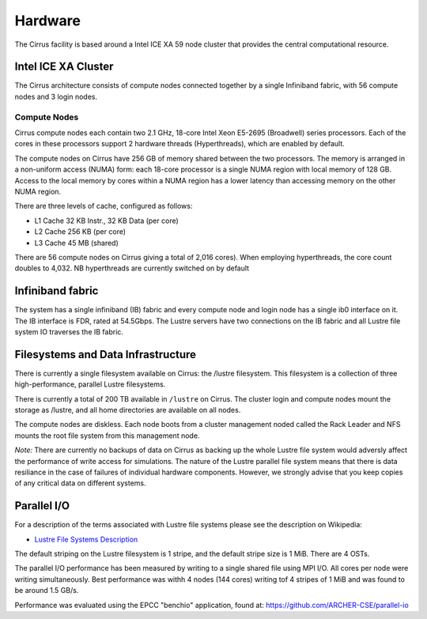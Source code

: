 Hardware
========

The Cirrus facility is based around a Intel ICE XA 59 node cluster that
provides the central computational resource.

Intel ICE XA Cluster
--------------------

The Cirrus architecture consists of compute nodes connected together by
a single Infiniband fabric, with 56 compute nodes and 3 login nodes.

Compute Nodes
~~~~~~~~~~~~~

Cirrus compute nodes each contain two 2.1 GHz, 18-core Intel Xeon E5-2695
(Broadwell) series processors. Each of the cores in these processors
support 2 hardware threads (Hyperthreads), which are enabled by default.

The compute nodes on Cirrus have 256 GB of memory shared between the two
processors. The memory is arranged in a non-uniform access (NUMA) form:
each 18-core processor is a single NUMA region with local memory of 128
GB. Access to the local memory by cores within a NUMA region has a lower
latency than accessing memory on the other NUMA region.

There are three levels of cache, configured as follows:

-  L1 Cache 32 KB Instr., 32 KB Data (per core)
-  L2 Cache 256 KB (per core)
-  L3 Cache 45 MB (shared)

There are 56 compute nodes on Cirrus giving a total of 2,016 cores).
When employing hyperthreads, the core count doubles to 4,032. NB
hyperthreads are currently switched on by default

Infiniband fabric
-----------------

The system has a single infiniband (IB) fabric and every compute node
and login node has a single ib0 interface on it. The IB interface is
FDR, rated at 54.5Gbps. The Lustre servers have two connections on the
IB fabric and all Lustre file system IO traverses the IB fabric.

Filesystems and Data Infrastructure
-----------------------------------

There is currently a single filesystem available on Cirrus: the /lustre
filesystem. This filesystem is a collection of three high-performance,
parallel Lustre filesystems.

There is currently a total of 200 TB available in ``/lustre`` on Cirrus.
The cluster login and compute nodes mount the storage as /lustre, and
all home directories are available on all nodes.

The compute nodes are diskless. Each node boots from a cluster
management noded called the Rack Leader and NFS mounts the root file
system from this management node.

*Note:* There are currently no backups of data on Cirrus as backing up the whole
Lustre file system would adversly affect the performance of write
access for simulations. The nature of the Lustre parallel file system
means that there is data resiliance in the case of failures of individual
hardware components. However, we strongly advise that you keep copies of
any critical data on different systems.

Parallel I/O
------------

For a description of the terms associated with Lustre file systems
please see the description on Wikipedia:

-  `Lustre File Systems
   Description <https://en.wikipedia.org/wiki/Lustre_(file_system)>`__

The default striping on the Lustre filesystem is 1 stripe, and the
default stripe size is 1 MiB. There are 4 OSTs.

The parallel I/O performance has been measured by writing to a single
shared file using MPI I/O. All cores per node were writing
simultaneously. Best performance was withh 4 nodes (144 cores) writing
tof 4 stripes of 1 MiB and was found to be around 1.5 GB/s.

Performance was evaluated using the EPCC "benchio" application, found
at: https://github.com/ARCHER-CSE/parallel-io
